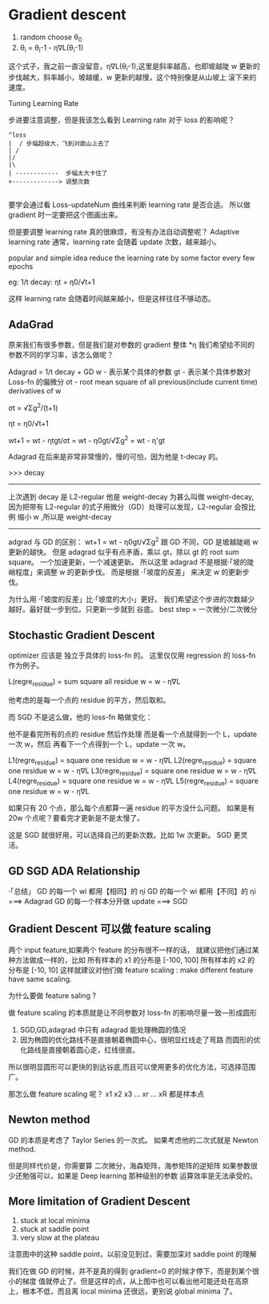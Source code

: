* Gradient descent

  1. random choose θ_0
  2. θ_i = θ_i-1 - η∇L(θ_i-1)

  这个式子，我之前一直没留意，η∇L(θ_i-1),这里是斜率越高，也即坡越陡
  w 更新的步伐越大，斜率越小，坡越缓，w 更新的越慢，这个特别像是从山坡上
  滚下来的速度。

  Tuning Learning Rate

  步进要注意调整，但是我该怎么看到 Learning rate 对于 loss 的影响呢？

  #+BEGIN_SRC ditaa
 ^loss
 |  / 步幅超级大，飞到对面山上去了
 | /
 |/
 |\
 | ------------  步幅太大卡住了
 +-------------> 调整次数

  #+END_SRC

  要学会通过看 Loss-updateNum 曲线来判断 learning rate 是否合适。
  所以做 gradient 时一定要把这个图画出来。

  但是要调整 learning rate 真的很麻烦，有没有办法自动调整呢？
  Adaptive learning rate
  通常，learning rate 会随着 update 次数，越来越小。

  popular and simple idea reduce the learning rate by some
  factor every few epochs

  eg: 1/t decay:  ηt = η0/√t+1

  这样 learning rate 会随着时间越来越小，但是这样往往不够动态。

** AdaGrad
  原来我们有很多参数，但是我们是对参数的 gradient 整体 *η
  我们希望给不同的参数不同的学习率，该怎么做呢？

  Adagrad = 1/t decay + GD
  w - 表示某个具体的参数
  gt - 表示某个具体参数对 Loss-fn 的偏微分
  σt - root mean square of all previous(include current time) derivatives of w

  σt = √Σg^2/(t+1)

  ηt = η0/√t+1

  wt+1 = wt - ηtgt/σt
  = wt - η0gt/√Σg^2
  = wt - η'gt

  Adagrad 在后来是非常非常慢的，慢的可怕，因为他是 t-decay 的。

  >>> decay
  -----------------------------------------
  上次遇到 decay 是 L2-regular 他是 weight-decay
  为甚么叫做 weight-decay, 因为把带有 L2-regular
  的式子用微分（GD）处理可以发现，L2-regular 会按比例
  缩小 w ,所以是 weight-decay
  -----------------------------------------


  adgrad 与 GD 的区别：
  wt+1 = wt - η0gt/√Σg^2
  跟 GD 不同，GD 是坡越陡峭 w 更新的越快。
  但是 adagrad 似乎有点矛盾，乘以 gt，除以 gt 的 root sum square。
  一个加速更新，一个减速更新。
  所以这里 adagrad 不是根据·「坡的陡峭程度」来调整 w 的更新步伐。
  而是根据 ·「坡度的反差」 来决定 w 的更新步伐。

  为什么用 ·「坡度的反差」比·「坡度的大小」更好。
  我们希望这个步进的次数越少越好。最好就一步到位。只更新一步就到
  谷底。
  best step =  一次微分/二次微分

** Stochastic Gradient Descent
   optimizer 应该是 独立于具体的 loss-fn 的。
   这里仅仅用 regression 的 loss-fn 作为例子。

   L(regre_residue) = sum square all residue
   w = w - η∇L

   他考虑的是每一个点的 residue 的平方，然后取和。

   而 SGD 不是这么做，他的 loss-fn 略做变化：

   他不是看完所有的点的 residue 然后作处理
   而是看一个点就得到一个 L，update 一次 w，然后
   再看下一个点得到一个 L，update 一次 w。

   L1(regre_residue) = square one residue
   w = w - η∇L
   L2(regre_residue) = square one residue
   w = w - η∇L
   L3(regre_residue) = square one residue
   w = w - η∇L
   L4(regre_residue) = square one residue
   w = w - η∇L
   L5(regre_residue) = square one residue
   w = w - η∇L

   如果只有 20 个点，那么每个点都算一遍 residue 的平方没什么问题。
   如果是有 20w 个点呢？要看完才更新是不是太慢了。

   这是 SGD 就很好用，可以选择自己的更新次数。比如 1w 次更新。
   SGD 更灵活。
** GD SGD ADA Relationship
    ·「总结」
    GD 的每一个 wi 都用【相同】的 ηi
    GD 的每一个 wi 都用【不同】的 ηi ===> Adagrad
    GD 的每一个样本分开做 update ===> SGD

** Gradient Descent 可以做 feature scaling
   两个 input feature,如果两个 feature 的分布很不一样的话，
   就建议把他们通过某种方法做成一样的，比如
   所有样本的 x1 的分布是 [-100, 100]
   所有样本的 x2 的分布是 [-10, 10]
   这样就建议对他们做 feature scaling : make different feature have
   same scaling.

   为什么要做 feature saling ?

   #+DOWNLOADED: /tmp/screenshot.png @ 2017-06-06 21:43:37
   [[file:Gradient descent/screenshot_2017-06-06_21-43-37.png]]


   #+DOWNLOADED: /tmp/screenshot.png @ 2017-06-06 21:43:52
   [[file:Gradient descent/screenshot_2017-06-06_21-43-52.png]]

   做 feature scaling 的本质就是让不同参数对 loss-fn 的影响尽量一致---形成圆形
   1. SGD,GD,adagrad 中只有 adagrad 能处理椭圆的情况
   2. 因为椭圆的优化路线不是直接朝着椭圆中心，很明显红线走了弯路
      而圆形的优化路线是直接朝着圆心走，红线很直。

   所以很明显圆形可以更快的到达谷底,而且可以使用更多的优化方法，可选择范围广。

   那怎么做 feature scaling 呢？
   x1 x2 x3 ... xr ... xR 都是样本点

   #+DOWNLOADED: /tmp/screenshot.png @ 2017-06-06 21:53:10
   [[file:Gradient descent/screenshot_2017-06-06_21-53-10.png]]

** Newton method
   GD 的本质是考虑了 Taylor Series 的一次式。
   如果考虑他的二次式就是 Newton method.

   但是同样代价是，你需要算 二次微分，海森矩阵，海参矩阵的逆矩阵
   如果参数很少还勉强可以，如果是 Deep learning 那种级别的参数
   运算效率是无法承受的。

** More limitation of Gradient Descent
   1. stuck at local minima
   2. stuck at saddle point
   3. very slow at the plateau

   注意图中的这种 saddle point，以前没见到过，需要加深对 saddle point 的理解
   #+DOWNLOADED: /tmp/screenshot.png @ 2017-06-06 21:59:45
   [[file:Gradient descent/screenshot_2017-06-06_21-59-45.png]]

   我们在做 GD 的时候，并不是真的得到 gradient=0 的时候才停下，而是到某个很小的梯度
   值就停止了。但是这样的点，从上图中也可以看出他可能还处在高原上，根本不低，而且离
   local minima 还很远，更别说 global minima 了。
